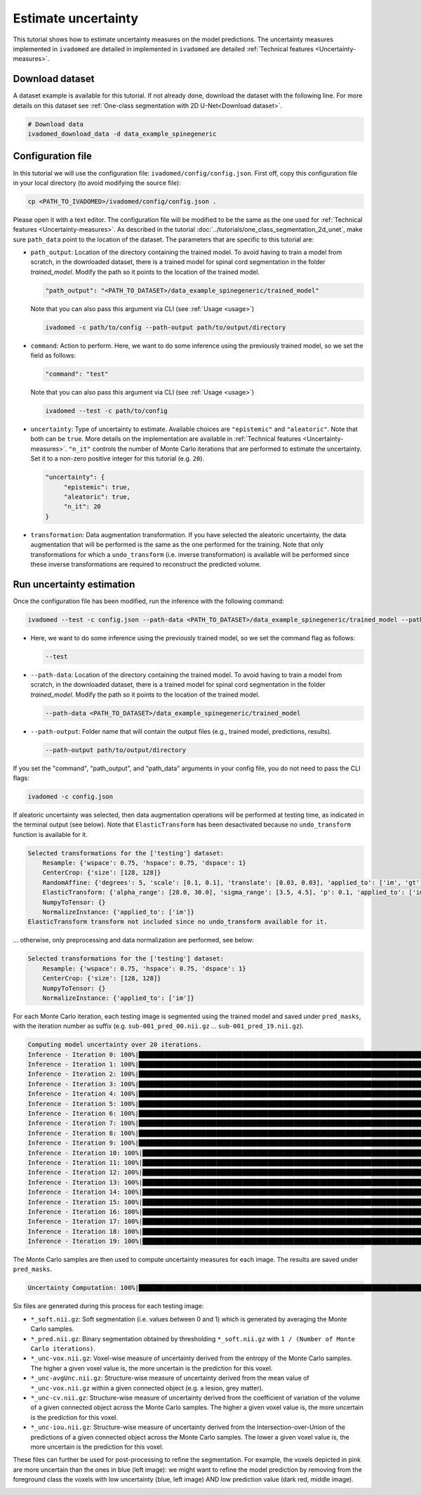 Estimate uncertainty
====================

This tutorial shows how to estimate uncertainty measures on the model predictions. The uncertainty measures implemented
in ``ivadomed`` are detailed in implemented in ``ivadomed`` are detailed
:ref:`Technical features <Uncertainty-measures>`.

Download dataset
----------------

A dataset example is available for this tutorial. If not already done, download the dataset with the following line.
For more details on this dataset see :ref:`One-class segmentation with 2D U-Net<Download dataset>`.

.. code-block:: bash

   # Download data
   ivadomed_download_data -d data_example_spinegeneric


Configuration file
------------------
In this tutorial we will use the configuration file: ``ivadomed/config/config.json``.
First off, copy this configuration file in your local directory (to avoid modifying the source file):

.. code-block:: bash

   cp <PATH_TO_IVADOMED>/ivadomed/config/config.json .

Please open it with a text editor.
The configuration file will be modified to be the same as the one used for
:ref:`Technical features <Uncertainty-measures>`. As described in the tutorial
:doc:`../tutorials/one_class_segmentation_2d_unet`, make sure ``path_data`` point to the location of the dataset.
The parameters that are specific to this tutorial are:

- ``path_output``: Location of the directory containing the trained model. To avoid having to train a model from
  scratch, in the downloaded dataset, there is a trained model for spinal cord segmentation in the folder `trained_model`.
  Modify the path so it points to the location of the trained model.

  .. code-block:: xml

     "path_output": "<PATH_TO_DATASET>/data_example_spinegeneric/trained_model"

  Note that you can also pass this argument via CLI (see :ref:`Usage <usage>`)

  .. code-block:: bash

    ivadomed -c path/to/config --path-output path/to/output/directory

- ``command``: Action to perform. Here, we want to do some inference using the previously trained model, so we set the
  field as follows:

  .. code-block:: xml

     "command": "test"

  Note that you can also pass this argument via CLI (see :ref:`Usage <usage>`)

  .. code-block:: bash

    ivadomed --test -c path/to/config

- ``uncertainty``: Type of uncertainty to estimate. Available choices are ``"epistemic"`` and
  ``"aleatoric"``. Note that both can be ``true``. More details on the implementation are available in :ref:`Technical features <Uncertainty-measures>`.
  ``"n_it"`` controls the number of Monte Carlo iterations that are performed to estimate the uncertainty. Set it to a
  non-zero positive integer for this tutorial (e.g. ``20``).

  .. code-block:: xml

      "uncertainty": {
           "epistemic": true,
           "aleatoric": true,
           "n_it": 20
      }


- ``transformation``: Data augmentation transformation. If you have selected the aleatoric uncertainty, the data
  augmentation that will be performed is the same as the one performed for the training. Note that only transformations
  for which a ``undo_transform`` (i.e. inverse transformation) is available will be performed since these inverse
  transformations are required to reconstruct the predicted volume.



Run uncertainty estimation
--------------------------

Once the configuration file has been modified, run the inference with the following command:

.. code-block:: bash

   ivadomed --test -c config.json --path-data <PATH_TO_DATASET>/data_example_spinegeneric/trained_model --path-output path/to/output/directory

- Here, we want to do some inference using the previously trained model, so we set the
  command flag as follows:

  .. code-block:: bash

     --test

- ``--path-data``: Location of the directory containing the trained model. To avoid having to train a model from
  scratch, in the downloaded dataset, there is a trained model for spinal cord segmentation in the folder `trained_model`.
  Modify the path so it points to the location of the trained model.

  .. code-block:: bash

     --path-data <PATH_TO_DATASET>/data_example_spinegeneric/trained_model

- ``--path-output``: Folder name that will contain the output files (e.g., trained model, predictions, results).

  .. code-block:: bash

     --path-output path/to/output/directory

If you set the "command", "path_output", and "path_data" arguments in your config file, you do not need to pass the CLI flags:

.. code-block:: bash

   ivadomed -c config.json

If aleatoric uncertainty was selected, then data augmentation operations will be performed at testing time, as indicated
in the terminal output (see below). Note that ``ElasticTransform`` has been desactivated because no ``undo_transform``
function is available for it.

.. code-block:: bash

    Selected transformations for the ['testing'] dataset:
        Resample: {'wspace': 0.75, 'hspace': 0.75, 'dspace': 1}
        CenterCrop: {'size': [128, 128]}
        RandomAffine: {'degrees': 5, 'scale': [0.1, 0.1], 'translate': [0.03, 0.03], 'applied_to': ['im', 'gt']}
        ElasticTransform: {'alpha_range': [28.0, 30.0], 'sigma_range': [3.5, 4.5], 'p': 0.1, 'applied_to': ['im', 'gt']}
        NumpyToTensor: {}
        NormalizeInstance: {'applied_to': ['im']}
    ElasticTransform transform not included since no undo_transform available for it.

... otherwise, only preprocessing and data normalization are performed, see below:

.. code-block:: bash

    Selected transformations for the ['testing'] dataset:
        Resample: {'wspace': 0.75, 'hspace': 0.75, 'dspace': 1}
        CenterCrop: {'size': [128, 128]}
        NumpyToTensor: {}
        NormalizeInstance: {'applied_to': ['im']}

For each Monte Carlo iteration, each testing image is segmented using the trained model and saved under ``pred_masks``,
with the iteration number as suffix (e.g. ``sub-001_pred_00.nii.gz`` ... ``sub-001_pred_19.nii.gz``).

.. code-block:: bash

    Computing model uncertainty over 20 iterations.
    Inference - Iteration 0: 100%|███████████████████████████████████████████████████████████████████████████████████| 5/5 [00:11<00:00,  2.27s/it]
    Inference - Iteration 1: 100%|███████████████████████████████████████████████████████████████████████████████████| 5/5 [00:09<00:00,  1.81s/it]
    Inference - Iteration 2: 100%|███████████████████████████████████████████████████████████████████████████████████| 5/5 [00:09<00:00,  1.96s/it]
    Inference - Iteration 3: 100%|███████████████████████████████████████████████████████████████████████████████████| 5/5 [00:08<00:00,  1.66s/it]
    Inference - Iteration 4: 100%|███████████████████████████████████████████████████████████████████████████████████| 5/5 [00:08<00:00,  1.69s/it]
    Inference - Iteration 5: 100%|███████████████████████████████████████████████████████████████████████████████████| 5/5 [00:09<00:00,  1.92s/it]
    Inference - Iteration 6: 100%|███████████████████████████████████████████████████████████████████████████████████| 5/5 [00:08<00:00,  1.74s/it]
    Inference - Iteration 7: 100%|███████████████████████████████████████████████████████████████████████████████████| 5/5 [00:08<00:00,  1.74s/it]
    Inference - Iteration 8: 100%|███████████████████████████████████████████████████████████████████████████████████| 5/5 [00:09<00:00,  1.83s/it]
    Inference - Iteration 9: 100%|███████████████████████████████████████████████████████████████████████████████████| 5/5 [00:07<00:00,  1.59s/it]
    Inference - Iteration 10: 100%|██████████████████████████████████████████████████████████████████████████████████| 5/5 [00:09<00:00,  1.85s/it]
    Inference - Iteration 11: 100%|██████████████████████████████████████████████████████████████████████████████████| 5/5 [00:09<00:00,  1.85s/it]
    Inference - Iteration 12: 100%|██████████████████████████████████████████████████████████████████████████████████| 5/5 [00:09<00:00,  1.92s/it]
    Inference - Iteration 13: 100%|██████████████████████████████████████████████████████████████████████████████████| 5/5 [00:09<00:00,  1.83s/it]
    Inference - Iteration 14: 100%|██████████████████████████████████████████████████████████████████████████████████| 5/5 [00:09<00:00,  1.84s/it]
    Inference - Iteration 15: 100%|██████████████████████████████████████████████████████████████████████████████████| 5/5 [00:09<00:00,  1.87s/it]
    Inference - Iteration 16: 100%|██████████████████████████████████████████████████████████████████████████████████| 5/5 [00:09<00:00,  1.81s/it]
    Inference - Iteration 17: 100%|██████████████████████████████████████████████████████████████████████████████████| 5/5 [00:09<00:00,  1.95s/it]
    Inference - Iteration 18: 100%|██████████████████████████████████████████████████████████████████████████████████| 5/5 [00:09<00:00,  1.82s/it]
    Inference - Iteration 19: 100%|██████████████████████████████████████████████████████████████████████████████████| 5/5 [00:08<00:00,  1.71s/it]

The Monte Carlo samples are then used to compute uncertainty measures for each image. The results are saved under
``pred_masks``.

.. code-block:: bash

    Uncertainty Computation: 100%|███████████████████████████████████████████████████████████████████████████████████| 5/5 [01:31<00:00, 18.28s/it]

Six files are generated during this process for each testing image:

- ``*_soft.nii.gz``: Soft segmentation (i.e. values between 0 and 1) which is generated by averaging the Monte Carlo
  samples.
- ``*_pred.nii.gz``: Binary segmentation obtained by thresholding ``*_soft.nii.gz`` with ``1 / (Number of Monte Carlo
  iterations)``.
- ``*_unc-vox.nii.gz``: Voxel-wise measure of uncertainty derived from the entropy of the Monte Carlo samples. The
  higher a given voxel value is, the more uncertain is the prediction for this voxel.
- ``*_unc-avgUnc.nii.gz``: Structure-wise measure of uncertainty derived from the mean value of ``*_unc-vox.nii.gz``
  within a given connected object (e.g. a lesion, grey matter).
- ``*_unc-cv.nii.gz``: Structure-wise measure of uncertainty derived from the coefficient of variation of the volume
  of a given connected object across the Monte Carlo samples. The higher a given voxel value is, the more uncertain is the
  prediction for this voxel.
- ``*_unc-iou.nii.gz``: Structure-wise measure of uncertainty derived from the Intersection-over-Union of the
  predictions of a given connected object across the Monte Carlo samples. The lower a given voxel value is, the more
  uncertain is the prediction for this voxel.

These files can further be used for post-processing to refine the segmentation. For example, the voxels
depicted in pink are more uncertain than the ones in blue (left image): we might want to refine the model prediction by removing
from the foreground class the voxels with low uncertainty (blue, left image) AND low prediction value (dark red, middle image).

.. image:: https://raw.githubusercontent.com/ivadomed/doc-figures/main/tutorials/uncertainty/uncertainty_tutorial.png
   :align: center
